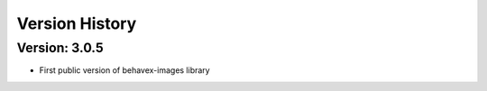 Version History
===============================================================================

Version: 3.0.5
-------------------------------------------------------------------------------

* First public version of behavex-images library
